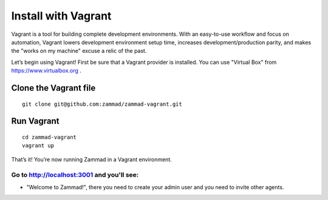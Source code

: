 Install with Vagrant
********************

Vagrant is a tool for building complete development environments. With an easy-to-use workflow and focus on automation, Vagrant lowers development environment setup time, increases development/production parity, and makes the "works on my machine" excuse a relic of the past.

Let’s begin using Vagrant!
First be sure that a Vagrant provider is installed. You can use "Virtual Box" from https://www.virtualbox.org .

Clone the Vagrant file
======================

::

 git clone git@github.com:zammad/zammad-vagrant.git

Run Vagrant
===========

::

 cd zammad-vagrant
 vagrant up

That’s it! You’re now running Zammad in a Vagrant environment.

Go to http://localhost:3001 and you'll see:
-------------------------------------------

*  "Welcome to Zammad!", there you need to create your admin user and you need to invite other agents.
